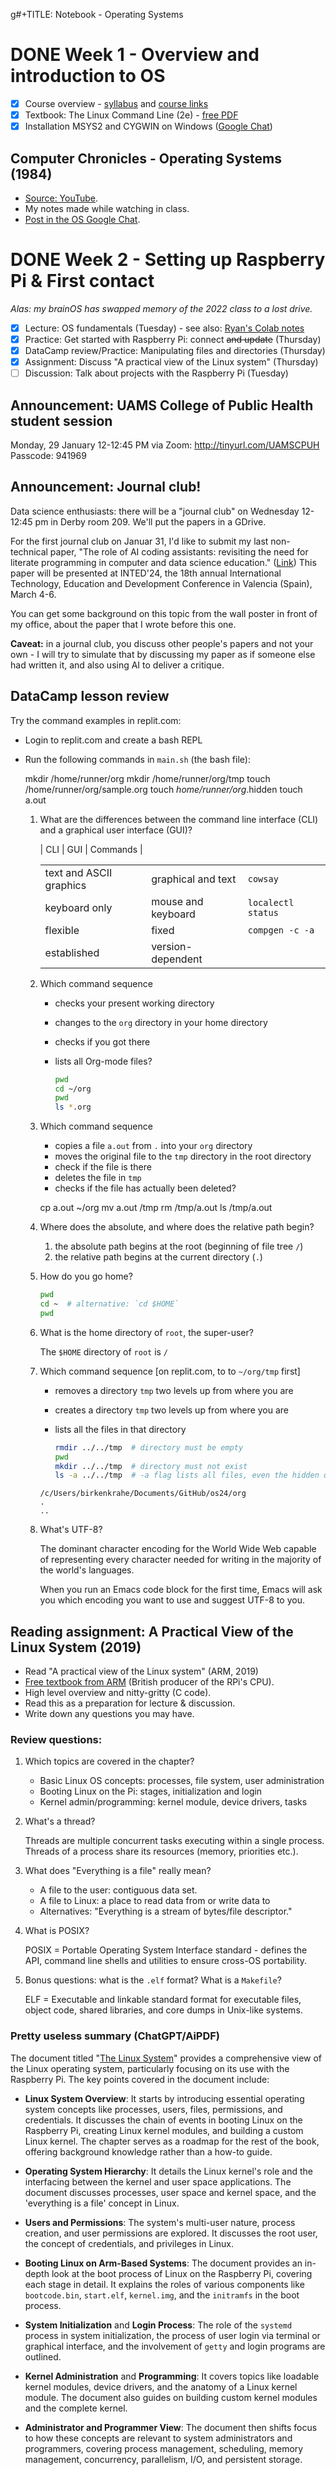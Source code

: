 g#+TITLE: Notebook - Operating Systems
#+AUTHOR: Marcus Birkenkrahe
#+SUBTITLE: CSC 420, Lyon College, Spring 2024
#+STARTUP:overview hideblocks indent inlineimages
#+PROPERTY: header-args:bash :results output :exports both
#+OPTIONS: toc:nil num:nil ^:nil
* DONE Week 1 - Overview and introduction to OS
#+attr_html: :width 400px
[[../img/cover.png]]

- [X] Course overview - [[https://lyon.instructure.com/courses/2255/assignments/syllabus][syllabus]] and [[https://lyon.instructure.com/courses/2255/pages/course-links][course links]]
- [X] Textbook: The Linux Command Line (2e) - [[https://linuxcommand.org/tlcl.php][free PDF]]
- [X] Installation MSYS2 and CYGWIN on Windows ([[https://chat.google.com/room/AAAABlWSGes/8AnZfK60IZM/8AnZfK60IZM?cls=10][Google Chat]])

** Computer Chronicles - Operating Systems (1984)

- [[https://youtu.be/V5S8kFvXpo4?si=fPAMxylnvxkqHlfC][Source: YouTube]].
- My notes made while watching in class.
- [[https://chat.google.com/room/AAAABlWSGes/VzKc4SfKHUc/VzKc4SfKHUc?cls=10][Post in the OS Google Chat]].

* DONE Week 2 - Setting up Raspberry Pi & First contact
#+ATTR_HTML: :WIDTH 400px:
[[../img/brainOS.png]]

/Alas: my brainOS has swapped memory of the 2022 class to a lost drive./

- [X] Lecture: OS fundamentals (Tuesday) - see also: [[https://colab.research.google.com/drive/1IPjLL83lvJ4PZvfhEQsmBUlbVUAvVdSh?usp=sharing][Ryan's Colab notes]]
- [X] Practice: Get started with Raspberry Pi: connect +and update+ (Thursday)
- [X] DataCamp review/Practice: Manipulating files and directories (Thursday)
- [X] Assignment: Discuss "A practical view of the Linux system" (Thursday)
- [ ] Discussion: Talk about projects with the Raspberry Pi (Tuesday)

** Announcement: UAMS College of Public Health student session

Monday, 29 January 12-12:45 PM via Zoom: http://tinyurl.com/UAMSCPUH
Passcode: 941969
#+ATTR_HTML: :WIDTH 400px:
[[../img/UAMS_student_session.png]]

** Announcement: Journal club!

Data science enthusiasts: there will be a "journal club" on Wednesday
12-12:45 pm in Derby room 209. We'll put the papers in a GDrive.

For the first journal club on Januar 31, I'd like to submit my last
non-technical paper, "The role of AI coding assistants: revisiting the
need for literate programming in computer and data science education."
([[https://drive.google.com/file/d/1OonJ1pesK2iRP3JDf4MoBRgg4NKk91yU/view?usp=sharing][Link]]) This paper will be presented at INTED'24, the 18th annual
International Technology, Education and Development Conference in
Valencia (Spain), March 4-6.

You can get some background on this topic from the wall poster in
front of my office, about the paper that I wrote before this one.
#+ATTR_HTML: :WIDTH 400px:
[[../img/MDPI_2023_BIRKENKRAHE_poster.pptx.png]]

*Caveat:* in a journal club, you discuss other people's papers and not
your own - I will try to simulate that by discussing my paper as if
someone else had written it, and also using AI to deliver a critique.

** DataCamp lesson review

Try the command examples in replit.com:
- Login to replit.com and create a bash REPL
- Run the following commands in ~main.sh~ (the bash file):
  #+begin_example sh
  mkdir /home/runner/org
  mkdir /home/runner/org/tmp
  touch /home/runner/org/sample.org
  touch /home/runner/org/.hidden
  touch a.out
  #+end_example

  1. What are the differences between the command line interface (CLI)
     and a graphical user interface (GUI)?
     #+begin_notes
     | CLI                     | GUI                | Commands         |
     |-------------------------+--------------------+------------------|
     | text and ASCII graphics | graphical and text | =cowsay=           |
     | keyboard only           | mouse and keyboard | =localectl status= |
     | flexible                | fixed              | =compgen -c -a=    |
     | established             | version-dependent  |                  |
     #+end_notes

  2. Which command sequence
     - checks your present working directory
     - changes to the ~org~ directory in your home directory
     - checks if you got there
     - lists all Org-mode files?
     #+begin_src sh  :results output
       pwd
       cd ~/org
       pwd
       ls *.org
     #+end_src

  3. Which command sequence
     - copies a file ~a.out~ from ~.~ into your ~org~ directory
     - moves the original file to the ~tmp~ directory in the root directory
     - check if the file is there
     - deletes the file in ~tmp~
     - checks if the file has actually been deleted?
     #+begin_example sh
       cp a.out ~/org
       mv a.out /tmp
       rm /tmp/a.out
       ls /tmp/a.out
     #+end_example

  4. Where does the absolute, and where does the relative path begin?
     #+begin_notes
     1) the absolute path begins at the root (beginning of file tree ~/~)
     2) the relative path begins at the current directory (~.~)
     #+end_notes

  5. How do you go home?
     #+begin_src sh :results output
       pwd
       cd ~  # alternative: `cd $HOME`
       pwd
     #+end_src

  6. What is the home directory of ~root~, the super-user?
     #+begin_notes
     The =$HOME= directory of ~root~ is ~/~
     #+end_notes

  7. Which command sequence  [on replit.com, to to ~~/org/tmp~ first]
     - removes a directory ~tmp~ two levels up from where you are
     - creates a directory ~tmp~ two levels up from where you are
     - lists all the files in that directory
     #+begin_src sh :results output
       rmdir ../../tmp  # directory must be empty
       pwd
       mkdir ../../tmp  # directory must not exist
       ls -a ../../tmp  # -a flag lists all files, even the hidden ones
     #+end_src

     #+RESULTS:
     : /c/Users/birkenkrahe/Documents/GitHub/os24/org
     : .
     : ..

  8. What's UTF-8?
     #+begin_notes
     The dominant character encoding for the World Wide Web capable of
     representing every character needed for writing in the majority
     of the world's languages.

     When you run an Emacs code block for the first time, Emacs will
     ask you which encoding you want to use and suggest UTF-8 to you.
     #+end_notes

** Reading assignment: A Practical View of the Linux System (2019)

- Read "A practical view of the Linux system" (ARM, 2019)
- [[https://www.arm.com/resources/education/books/operating-systems][Free textbook from ARM]] (British producer of the RPi's CPU).
- High level overview and nitty-gritty (C code).
- Read this as a preparation for lecture & discussion.
- Write down any questions you may have.

*** Review questions:
#+ATTR_HTML: :WIDTH 400px:
[[../img/os.png]]

1. Which topics are covered in the chapter?
   #+begin_notes
   - Basic Linux OS concepts: processes, file system, user administration
   - Booting Linux on the Pi: stages, initialization and login
   - Kernel admin/programming: kernel module, device drivers, tasks
   #+end_notes

2. What's a thread?
   #+begin_notes
   Threads are multiple concurrent tasks executing within a single
   process. Threads of a process share its resources (memory,
   priorities etc.).
   #+end_notes

3. What does "Everything is a file" really mean?
   #+begin_notes
   - A file to the user: contiguous data set.
   - A file to Linux: a place to read data from or write data to
   - Alternatives: "Everything is a stream of bytes/file descriptor."
   #+end_notes

4. What is POSIX?
   #+begin_notes
   POSIX = Portable Operating System Interface standard - defines the
   API, command line shells and utilities to ensure cross-OS
   portability.
   #+end_notes

5. Bonus questions: what is the ~.elf~ format? What is a ~Makefile~?
   #+begin_notes
   ELF = Executable and linkable standard format for executable files,
   object code, shared libraries, and core dumps in Unix-like systems.
   #+end_notes

*** Pretty useless summary (ChatGPT/AiPDF)
The document titled "[[https://github.com/birkenkrahe/os24/blob/main/pdf/The_Linux_System.pdf][The Linux System]]" provides a comprehensive view
of the Linux operating system, particularly focusing on its use with
the Raspberry Pi. The key points covered in the document include:

- *Linux System Overview*: It starts by introducing essential operating
  system concepts like processes, users, files, permissions, and
  credentials. It discusses the chain of events in booting Linux on
  the Raspberry Pi, creating Linux kernel modules, and building a
  custom Linux kernel. The chapter serves as a roadmap for the rest of
  the book, offering background knowledge rather than a how-to guide.

- *Operating System Hierarchy*: It details the Linux kernel's role and
  the interfacing between the kernel and user space applications. The
  document discusses processes, user space and kernel space, and the
  'everything is a file' concept in Linux.

- *Users and Permissions*: The system's multi-user nature, process
  creation, and user permissions are explored. It discusses the root
  user, the concept of credentials, and privileges in Linux.

- *Booting Linux on Arm-Based Systems*: The document provides an
  in-depth look at the boot process of Linux on the Raspberry Pi,
  covering each stage in detail. It explains the roles of various
  components like =bootcode.bin=, =start.elf=, =kernel.img=, and the
  =initramfs= in the boot process.

- *System Initialization* and *Login Process*: The role of the =systemd=
  process in system initialization, the process of user login via
  terminal or graphical interface, and the involvement of =getty= and
  login programs are outlined.

- *Kernel Administration* and *Programming*: It covers topics like
  loadable kernel modules, device drivers, and the anatomy of a Linux
  kernel module. The document also guides on building custom kernel
  modules and the complete kernel.

- *Administrator and Programmer View*: The document then shifts focus to
  how these concepts are relevant to system administrators and
  programmers, covering process management, scheduling, memory
  management, concurrency, parallelism, I/O, and persistent storage.

- *Exercises and Questions*: The chapter concludes with exercises and
  questions on installing Raspbian, setting up =ssh=, writing kernel
  modules, understanding the Linux boot process, and system
  administration tasks.

  This summary provides an overview of the topics covered in the
  document, offering insights into the practical aspects of Linux
  system administration and programming, particularly in relation to
  the Raspberry Pi. For more detailed information, you can refer to
  the document: [[[https://myaidrive.com/792tCDLz4VFrqZy2/The_Linux_Sy.pdf][The Linux System]]].

** Practice: first use of the shell on Raspberry Pi

- When you are on the X11 graphical desktop and you start the
  terminal, you're actually using a terminal emulator.

- Open the terminal outside of Emacs now, and try a few
  commands:
  1) find out who you are:
     #+begin_src sh
       whoami
     #+end_src
  2) find out where your computer is on the network:
     #+begin_src sh
       hostname -I
     #+end_src
  3) show the date and time:
     #+begin_src sh
       date
     #+end_src
  4) show available disk space in a format suitable for
     humans (only show the first five lines):
     #+begin_src sh
       df -H | head -n 5
     #+end_src
  5) show the amount of free memory:
     #+begin_src sh
       free
     #+end_src
  6) see all running process (refreshed every 5 seconds):
     #+begin_src sh
       top
     #+end_src

* DONE Week 3 - Shells & Using Emacs & Manipulating files
#+attr_html: :width 400px
[[../img/week3.png]]

/Image: OS fundamentals (penguins can't spell)./

Tuesday:
- [ ] *Lecture*: OS fundamentals (continued)
- [X] *Practice*: Update/upgrade PiOS / Emacs shells / LitProg

Thursday:
- [X] *Practice*: Manipulating files (~mkdir~, ~mv~, ~rm~, ~ln~) -
  [[http://tinyurl.com/2-manipulate-org][tinyurl.com/2-manipulate-files-org]]
- [ ] *Discussion*: Projects? Projects!
- [ ] *Review*: Manipulating data (~cat~ ~less~ ~head~ ~ls~ ~man~ ~cut~ ~grep~ ~paste~)

Next:
- DataCamp: I relaxed the deadline for the next lesson (Feb 8).
- We're going to try and MASTER switching back and forth between Windows & Pi
- Remember to update your Pi:
  #+begin_example sh
  $ sudo apt update -y
  $ sudo apt full-upgrade
  #+end_example
- We might try and upgrade the OS on the Pi itself next week.
- I'll also give you a lecture on the Raspberry Pi.

** [Desperate] Lab setup
#+ATTR_HTML: :WIDTH 400px:
[[../img/labsetup.png]]

- Let's understand the KVM switch setup (Ryan/Jacob?).
- Make sure you return the workspace to a functional state.
- You can take your Pi home if you like between sessions.
- If you break it, you buy it ($100).
#+ATTR_HTML: :WIDTH 400px:
[[../img/kvm.png]]

** Unplugging the Pi (almost every session)

1. Shut down the Pi with ~sudo shutdown now~ on the console
2. Unplug the power mini-USB
3. Unplug the other cables
4. Press the button on the KVM switch to return to Windows
5. Sign out of Windows if necessary

** Lecture: OS fundamentals

- [[file:1_fundamentals.org]] - Part 1: From kernel to timesharing.

** Practice: Update/upgrade PiOS / Emacs shells / LitProg

My pi@10.12.1.106

- Fire up your Pi.
- At the prompt, enter ~startx~ to start the X11 server.
- On the desktop, click on the raspberry logo and open ~Emacs (GUI)~.
- Download the ~.emacs~ configuration file:
  1) Open the Emacs browser with ~M-x eww~
  2) Enter the URL ~tinyurl.com/EmacsLyonPi~
  3) Write the file to ~~/.emacs~ with ~C-x C-w~
  4) Execute (~M-x eval-buffer~) to run configuration
  5) Now change your theme if you like (~M-x custom-themes~)
  6) Download the instructions from ~tinyurl.com/TermEmulator~
  7) Write the file to ~/1_fundamentals_practice.org~
  8) View your home directory with ~C-x d~ and enter ~s~ to see both files.
  9) Quit Emacs with ~C-x C-c~
  10) Fire Emacs back up again from the shell with ~emacs &~
  11) Work through the instructions.
  12) When finished, close down your computer with ~sudo shutdown now~

** DataCamp lesson review: manipulating files (practice)

Theme: Manipulating data on the command line (shell, terminal, CLI):
- [[http://tinyurl.com/2-manipulate-practice-org][Practice file]] and [[https://github.com/birkenkrahe/os24/blob/main/org/2_manipulate_practice_solution.org][solution file]]

** FYI - Installing Raspberry Pi OS for Pi400 ([[https://chat.google.com/room/AAAABlWSGes/DBIhqcpWdEU/DBIhqcpWdEU?cls=10][chat]])

Sources:
- [[https://www.raspberrypi.com/documentation/computers/getting-started.html][Getting started: detailed instructions]]
- [[https://www.raspberrypi.com/software/operating-systems/][Download area (RPi Imager - installer)]]
- [[https://www.raspberrypi.com/software/raspberry-pi-desktop/#:~:text=Debian%20with%20Raspberry%20Pi%20Desktop,PC%20or%20Apple%20Mac%20computer.][Raspberry Pi Desktop (for any old computer)]]
- [[https://youtu.be/eZ74x6dVYes?si=vLjK8nndJS2uS6bf][Raspberry Pi Explained in 100 seconds]]

What to do:
1. Get an SD card reader ([[https://www.amazon.com/UGREEN-Reader-Memory-Windows-Simultaneously/dp/B01EFPX9XA/ref=asc_df_B01EFPX9XA/?tag=hyprod-20&linkCode=df0&hvadid=309777534894&hvpos=&hvnetw=g&hvrand=14922228828382288851&hvpone=&hvptwo=&hvqmt=&hvdev=c&hvdvcmdl=&hvlocint=&hvlocphy=9025961&hvtargid=pla-438771094500&psc=1&mcid=3346d44aed8837e692060fcb6e3c7209&tag=&ref=&adgrpid=58425267301&hvpone=&hvptwo=&hvadid=309777534894&hvpos=&hvnetw=g&hvrand=14922228828382288851&hvqmt=&hvdev=c&hvdvcmdl=&hvlocint=&hvlocphy=9025961&hvtargid=pla-438771094500&gclid=CjwKCAiAkp6tBhB5EiwANTCx1MXXejCwHTaI0GldFt8JUvq7DYoQPfNZgsoibyMvW6i26B62w9UBUhoC2twQAvD_BwE][I use this one]] - $12).
2. Get an SDHC card ([[https://www.amazon.com/Samsung-Class-Adapter-MB-MC32GA-AM/dp/B0749KG1JK/ref=sr_1_2?crid=MY5LUD60LHJI&keywords=samsung+32gb+sd+card+micro&qid=1705552023&sprefix=samsung+32gb+s%2Caps%2C112&sr=8-2][I use SanDisk Ultra Class 10 32GB]] - $12).
3. Mount SD card reader with microSD to your PC (Windows/MacOS = plugin).
4. Run RPi installer program on your PC.
5. Follow the instructions (pick Pi model/OS type/storage device).
6. Insert SD card in Rasperry Pi - boot and configure.

* DONE Week 4 - File system & Raspberry Pi
#+ATTR_HTML: :WIDTH 400px:
[[../img/pifigure.png]]

- [X] Review: Test 1 (average result 84.17% = B+)
  #+begin_src R :results output :session *R* :exports both :noweb yes
    mean(c(75.83,92.5,82.5,85,85,92.5,92.5,68.33,88.33,88.33,90,90,87.5,68.33,75.83))
  #+end_src

- [X] Projects discussion (sprint review: week 6 - 19 Feb)
- [X] OS fundamentals lecture & YouTube lectures
- [X] Upgrade Raspberry Pi OS

Next week:
- [ ] Finish "Manipulating files" [[http://tinyurl.com/2-manipulate-practice-org][Practice file]] (with [[https://github.com/birkenkrahe/os24/blob/main/org/2_manipulate_practice_solution.org][solution]]).
- [ ] Review and revisit "manipulating data" and "combining tools".

** Opportunity: working with a [social] entrepreneurship project
#+ATTR_HTML: :WIDTH 400px:
[[../img/social.webp]]

If you're interested in making the world a better place not just in a
general, but in a specific way, starting right here in Batesville, and
earn extra credit, you can use your project in connection with the
"social entrepreneurship club" (SEC) - to reduce poverty, ignorance,
and even hunger. For Operating Systems, this will take a little more
thought than e.g. for databases.

One example might be the creation of a maker space for kids, or of a
series of realistic Raspberry Pi projects. To brainstorm ideas and see
what is already cooking, get together with Dr. Peter Staples and me,
and/or join the Google Space for SEC.

Dr. Staples will also offer a project management course this summer.

** Project challenge - (virtually) impossible


- 420 level course = independence and inspiration!
- This is a great opportunity for AI to shine!
- We'll only have 3 sprints, after 6, 11 and 15 weeks:
  1. Proposal in week 6.
  2. Results in week 11.
  3. Final presentation in week 16.

#+begin_quote
Prompt: "Give me 15 project ideas for a course on Operating Systems,
especially Linux. A project is completed by an individual student. The
project runs for 15 weeks. The student must produce a proposal
including methodology and references."
#+end_quote

[[https://chat.openai.com/share/c278de95-6b4a-4588-acb3-146689054b4d][Here's the answer.]] Including a sample breakdown of one project, and
the prerequisites:

1) Student with knowledge and experience
   - Computer Architecture
   - C programming (especially pointers, memory management)
   - Command line, bash programming, GCC, GNU make
2) Beginner
   - Set up a Linux environment (virtual machine) for experimentation
   - Write a simple kernel module
   - Compile the module
   - Learn to load and unload the kernel module
   - View kernel log for module output.

How such a kernel module could look like:
#+begin_example C
#include <linux/module.h>   // Needed for all modules
#include <linux/kernel.h>   // Needed for KERN_INFO

// Module Initialization function
static int __init simple_module_init(void) {
    printk(KERN_INFO "SimpleModule: Module loaded!\n");
    return 0; // Return 0 means module successfully loaded
}

// Module Cleanup function
static void __exit simple_module_exit(void) {
    printk(KERN_INFO "SimpleModule: Module unloaded!\n");
}

// Register module entry and exit points
module_init(simple_module_init);
module_exit(simple_module_exit);

// Module information
MODULE_LICENSE("GPL");
MODULE_AUTHOR("Your Name");
MODULE_DESCRIPTION("A Simple Linux Kernel Module");
MODULE_VERSION("0.1");
#+end_example

Simpler: bash- and shell-related projects.
** Project challenge - (totally) possible

Re-create a Raspberry Pi projects. The choice is yours!
- [[https://www.tomshardware.com/features/best-raspberry-pi-projects][Best Raspberry Pi projects January 2024]]
- [[https://pimylifeup.com/category/projects/][List of 160+ projects]]
- [[https://www.hackster.io/raspberry-pi/projects][4343 Raspberry Pi Projects]]

To do this, and to do stuff at home, you can take your Pi home if you
like and if you promise to look after it. If you destroy it, you'll
have to replace it - the Pi400 only costs $84 right now [[https://www.amazon.com/Raspberry-400-Computer-Kit-RPI400-US/dp/B08MYVQW1S/ref=sr_1_2?crid=7VCXPFUD7I0R&keywords=pi400&qid=1705606222&s=books&sprefix=pi400%2Cstripbooks%2C122&sr=1-2&ufe=app_do%3Aamzn1.fos.006c50ae-5d4c-4777-9bc0-4513d670b6bc][at
Amazon]]. (You might want to get your own anyway!)

You may have to purchase some equipment (I have a limited private
supply only). But it shouldn't break the bank especially since you
didn't have to buy a textbook (e.g. Intel NeuralStick 60$, LCD HAT
$20, )

Featured sample project for beginners:
- [[https://www.hackster.io/sridhar-rajagopal/international-space-station-tracker-6afdca][International Space Station tracker]] (2020) + Python

** Project challenge - conceptual projects

Any topic related to operating systems, even if we talked about it in
class: deepen it and make it interactive (for others) if you can. You
could take a chapter from any of the textbooks mentioned in the
syllabus, research and present it.

A project could also be the use of Linux in an area of your interest,
for example finance, video games, scientific supercomputing, particle
experiments, cosmology, or sports analytics.

You can also pick Windows or MacOS as a topic, and contrast it with
Linux. We've talked about this in class, but only anecdotally and
sporadically.

It would be good If you can link this project with the project in
another class you take with me this term - that way you can go deeper
and spend more time on one topic. Talk to me if you wish to do this.

** Upgrading Raspberry Pi OS
#+ATTR_HTML: :WIDTH 400px:
[[../img/retro_pi.png]]

Script: [[file:pi_install.org][Installing PiOS on Raspberry Pi 3-4]]

* DONE Week 5 - DataCamp review / OS basics review / shell commands
#+attr_html: :width 400px
[[../img/shell-tools.png]]

** Lecture: OS fundamentals (Feb 6)

- [[file:1_fundamentals.org]] - From the OS kernel to timesharing.
- OS videos (Mitch Davis based on Silberschatz et al. 10e):
  1. [[https://www.youtube.com/watch?v=zJTqTs7Ujr8&list=PLW1yb8L3S1ngGmtKlI5XYcTNQQ1r3xZvq&index=1&t=20s&pp=iAQB][Introducing the OS (10 min)]]
  2. [[https://www.youtube.com/watch?v=Ku1gdK7ybAk&list=PLW1yb8L3S1ngGmtKlI5XYcTNQQ1r3xZvq&index=2&t=536s&pp=iAQB][OS terminology (17 min)]]
  3. [[https://www.youtube.com/watch?v=09pJYDQ92FQ&list=PLW1yb8L3S1ngGmtKlI5XYcTNQQ1r3xZvq&index=3&t=222s&pp=iAQB][Multitasking Kernel App modes (13 min)]]

** 10 review questions OS videos

1) Where's the "firmware" and what does it do?
   #+begin_notes
   - What: Manufacturer-specific software that provides low-level
     control for a device's specific hardware.
   - Where: embedded in the non-volatile ROM (Read-Only-Memory)
   #+end_notes
2) What's the short definition of an OS?
   #+begin_notes
   An OS is a resource allocator - for processing time (CPU) and
   memory (RAM).
   #+end_notes
3) Is the OS "fair"?
   #+begin_notes
   The OS strives to schedule processes to get equal share of the CPU
   but in the interest of system integrity, process and user priority,
   it must routinely play favorites.
   #+end_notes
4) Does the OS respond to every user request?
   #+begin_notes
   No though every request will get a hearing as long as it reaches
   the shell. While the OS aims to manage resources efficiently and
   provide application program services, requests may be denied due
   to:
   - insufficient permissions
   - resource limitations
   - system policies
   - system request errors
   #+end_notes
5) How is a device controlled by the OS?
   #+begin_notes
   1. Device driver loads registers in the device controller.
   2. Device controller decides which action to take, like 'read
      character' from keyboard.
   3. Controller transfers data from device to its local buffer.
   4. When transfer is complete, device driver is informed via an
      *interrupt* signal from the controller.
   #+end_notes
6) What are "system interrupts"?
   #+begin_notes
   An interrupt is a signal to the CPU from hardware or software
   indicating an event that needs the CPUs immediate attention. All
   current operations are halted, the current state is saved, and
   execution is transferred to the interrupt handler to address the
   event. An example: printer job is finished.
   #+end_notes
7) Which program runs at all times (while the computer is on)?
   #+begin_notes
   The OS kernel, or the managing brain of the CPU operation.
   #+end_notes
8) Which daemon runs at all times (while the computer is on)?
   #+begin_notes
   The system daemon program or =systemd=.
   #+end_notes
9) What is "multiprogramming"?
   #+begin_notes
   Aka "Batch system" operation mode:
   - Jobs (code + data) are organized to keep the CPU always busy.
   - One job is selected and run via job scheduling.
   - Jobs may have to wait (e.g. for I/O) and the OS switches to another.
   #+end_notes
10) What is "timesharing"?
    #+begin_notes
    Aka "multitasking":
    - CPU switches jobs so fast that users get the illusion of
      interactive computing
    - Timesharing gives rise to the different OS management tasks:
      1. Memory management (e.g. assign and use local variables)
      2. Process management (e.g. using the CPU)
      3. Scheduling management (e.g. switching processes)
      4. Device management (e.g. find and use printer)
      5. File management (e.g. find and use files)
    #+end_notes

** OS fundamentals demo - four easy pieces

- Pseudo-kernel in Python ~kernel.py~
- Interrupt log on Linux ~/proc/interrupts~
- Multiprogramming: ~R CMD BATCH~
- Timesharing: ~top~

** DataCamp `shell` review - Where are we? What do you know?
*** You know how to create, change, copy, remove, link files and directories:

| COMMAND | MEANING                   | EXAMPLE            | EXAMPLE          |
|---------+---------------------------+--------------------+------------------|
| cd      | change directory          | cd ..              | cd /home/marcus  |
| pwd     | present working directory | pwd                |                  |
| mkdir   | make directory            | mkdir              | mkdir -v         |
| echo    | show text or variables    | echo "hello"       | echo $HOME       |
| mv      | move file or directory    | mv a b             | mv a ../b        |
| cp      | copy file or directory    | cp a b             | cp a ../b        |
| rm      | remove file               | rm file            | rm -rf dir       |
| ln      | create soft or hard link  | ln -s file symfile | ln -l file file1 |

*** You know how to view data sets whole, and in parts by rows and columns:

| COMMAND | MEANING                | EXAMPLE       | COMMENT                |
|---------+------------------------+---------------+------------------------|
| cat     | view                   | cat file      |                        |
| less    | view page-wise         | less file     | q to quit              |
| head    | view top rows/bytes    | head -n 5     | top five rows          |
| tail    | view bottom rows/bytes | tail -c 3     | bottom 3 bytes         |
| ls      | list dir files         | ls -RaF .     | list pwd recursively   |
|         |                        |               | w/hidden files & flag  |
| cut     | view column values     | cut -f 2 file | extract 2nd column     |
| history | command history        | !100 or !head | repeat command no. 100 |
|         |                        |               | or last run of `head`  |
| grep    | match lines by pattern | grep -chilvn  |                        |

- Cutting columns in the presence of quotation marks: what if we want
  to extract only the last names, or only the age?
  #+begin_src bash
    # view the file
    cat ../data/everyone.csv; echo -----

    # cut doesn't cut it in this case
    cut -f 2 -d , ../data/everyone.csv; echo -----

    # ignore the header, extract 2nd column, lose trailing quotation marks
    tail -n +2 ../data/everyone.csv | awk -F, '{print $2}'| tr -d '"'; echo -----

    # same thing for the 3rd column (no need to remove quotation marks)
    tail -n +2 ../data/everyone.csv | awk -F, '{print $3}'
  #+end_src

  #+RESULTS:
  #+begin_example
  Name,Age
  "Johel,Ranjit",28
  "Sharma,Rupinder",26
  -----
  Age
  Ranjit"
  Rupinder"
  -----
  Ranjit
  Rupinder
  -----
  28
  26
  #+end_example

*** You know how to combine commands with pipes and simple redirection

| COMMAND | MEANING                   | EXAMPLE   | COMMENT               |
|---------+---------------------------+-----------+-----------------------|
| sort    | sort input                | sort -nr  | numerical / reverse   |
| uniq    | remove duplicate lines    | uniq -ci  | count/ignore case     |
| wc      | word/character/line count | wc        | counts all w/c/l      |
| >       | redirect stdin            | ls > file | store listing in file |

- What does this command do?
  #+begin_src bash :results output
  ls | sort -r | wc -l
  #+end_src

  #+RESULTS:
  : 12

  #+begin_quote
  Answer:
  1. lists all files by name only
  2. sorts them in reverse alphabetical order
  3. counts the number of lines = number of files in pwd

  Notice that the effects of the ~sort~ program do not show at all -
  it's superfluous (though it's not in the way).
  #+end_quote
  

** TODO Finish manipulating files and directories practice

- open [[http://tinyurl.com/2-os-practice-org][tinyurl.com/2-os-practice-org]] (partially filled)
- save file as ~2-practice.org~
- run all code blocks with ~M-x org-babel-execute-buffer~
- start at *"moving and renaming files"*
- when finished, [[https://lyon.instructure.com/courses/2255/assignments/24640][upload file to Canvas]]
  
** Due next week: your project proposal ([[https://lyon.instructure.com/courses/2255/assignments/24827][Canvas]]/[[https://drive.google.com/drive/folders/1glJ_hZ_NybaQIvkPHysiG-FeZ1wSyz6n?usp=drive_link][GDrive]])

* DONE Week 6 - Exploring the system / Sprint review: proposal
#+attr_html: :width 300px:
 [[../img/couple1.png]]  [[../img/couple2.png]]

/Images: a couple, separated by Linux, somewhere in Batesville./

** DONE Feedback: project proposal (via email)
** DONE Finish "manipulating files" (symbolic links/removing directories)


* Week 7 - Manipulating files and directories / working with commands
#+attr_html: :width 400px: 
[[../img/week_7.webp]]

** DONE Pop quiz 1 - manipulating files and data - 60 min

Time ca. 1 hour
- [[https://github.com/birkenkrahe/os24/blob/main/pdf/popquiz1.pdf][The quiz (PDF)]]
- [[https://github.com/birkenkrahe/os24/blob/main/pdf/popquiz1_solutions.pdf][The solutions (PDF)]]


* Mark the date: Lyon College Career Expo (free headshots!?)
#+attr_html: :width 400px: 
[[../img/headshots.webp]]

1) Register at the entrance (QR code) to get bonus points

2) Remember to dress the part and bring your 1-page resume

3) Pick up contacts, follow up on them and let me know about them

* Project update (pair exercise) - 45 min
#+attr_html: :width 400px:
[[../img/project.webp]]

- If you were asked to improve on your (perhaps non-existing)
  proposal, do so within a week from today (Thursday, March 7), and
  *send me a chat message* to let me know what you did. 

- Now, *get together in pairs* and *explain your project* and your
  *progress* (or lack thereof) to your partner (10 min)

- Your partner will then introduce your project to everyone else (35 min):
  1) Your current project status
  2) Your final deliverable
  3) Your motivation for this project
  4) Your main challenges ahead
  5) Your next steps (first results due week 11/end of March)

* Test 3 coming up: manipulating files and data!
#+attr_html: :width 400px: 
[[../img/test_1.png]]

#+attr_html: :width 400px: 
[[../img/test_2.png]]

- Good: improved average
- Good: used more time on average



* Week 8 - Working with commands

** Working with shell commands - 60-75 min (code along)

Emacs special: add ~<b~ as ~src bash~ to ~org-structure-template-alist~:
1. ~C-h v org-structure-template-alist~
2. At the bottom, click on =Customize=
3. At the bottom, click on =Ins=
4. Enter the =Key= ~b~
5. Enter the =Template= ~src bash~
6. At the top, click on =Apply and Save=
7. Test it in an Org-mode file by entering ~<b TAB~
8. In the code block, run a =bash= command, like ~ls -alF~

Download the practice file: [[http://tinyurl.com/3-shell-org][tinyurl.com/3-shell-org]]

Objectives:
- Understand the Linux file system
- Combining viewing commands with =|= pipes and simple =>= redirection
- Identifying commands with =type=
- Getting and reading documentation with =info= and =man=
- Creating commands with =alias=

* Week 9 - Redirection
* Week 10 - Permissions
* Week 11 - Processes / Package management / Sprint review: results
* Week 12 - Storage media / Networking
* Week 13 - Searching for files / Archiving and backup
* Week 14 - Regular expressions / Text processing
* Week 15 - Linux vs. Windows
* Week 16 - Summary and outlook / Final sprint review: presentation
* References

ARM (2010). Operating Systems Foundations with Linux on the Raspberry
Pi. By Professor Wim Vanderbauwhede and Dr. Jeremy Singer ISBN
978-1-911531-20-3. [[https://www.arm.com/resources/education/books/operating-systems][URL: arm.com]].
